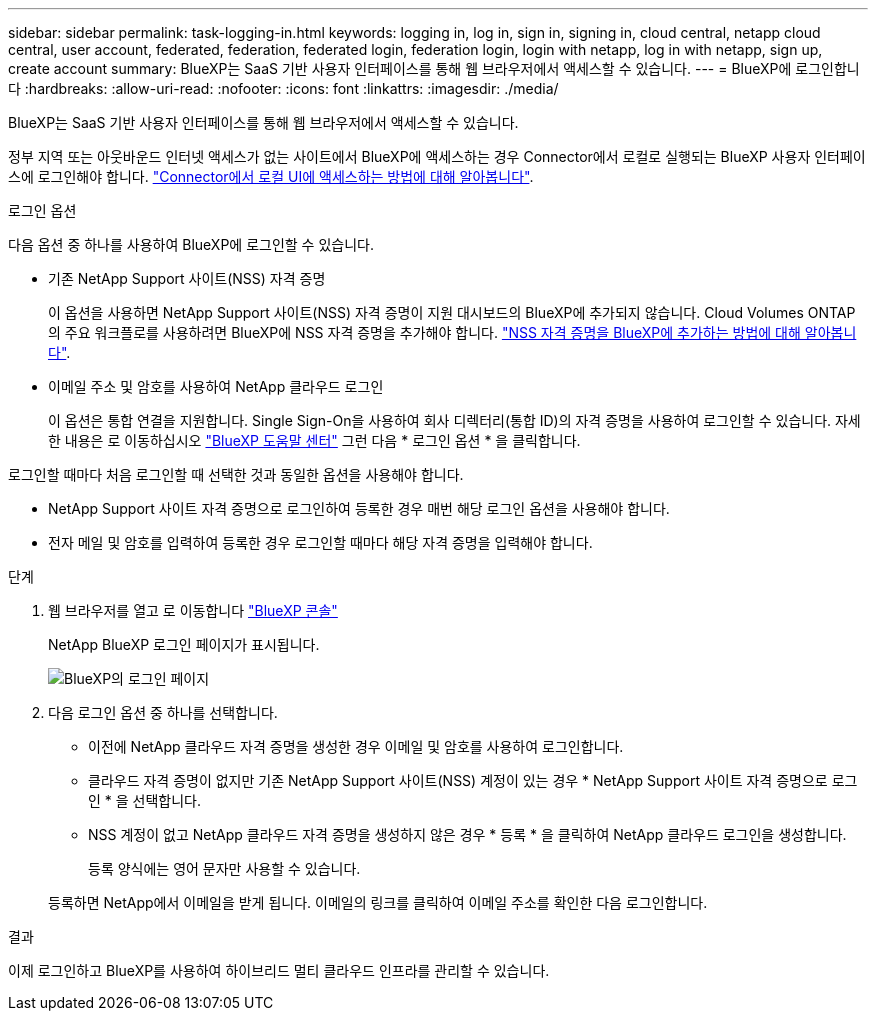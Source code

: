 ---
sidebar: sidebar 
permalink: task-logging-in.html 
keywords: logging in, log in, sign in, signing in, cloud central, netapp cloud central, user account, federated, federation, federated login, federation login, login with netapp, log in with netapp, sign up, create account 
summary: BlueXP는 SaaS 기반 사용자 인터페이스를 통해 웹 브라우저에서 액세스할 수 있습니다. 
---
= BlueXP에 로그인합니다
:hardbreaks:
:allow-uri-read: 
:nofooter: 
:icons: font
:linkattrs: 
:imagesdir: ./media/


[role="lead"]
BlueXP는 SaaS 기반 사용자 인터페이스를 통해 웹 브라우저에서 액세스할 수 있습니다.

정부 지역 또는 아웃바운드 인터넷 액세스가 없는 사이트에서 BlueXP에 액세스하는 경우 Connector에서 로컬로 실행되는 BlueXP 사용자 인터페이스에 로그인해야 합니다. link:task-managing-connectors.html#access-the-local-ui["Connector에서 로컬 UI에 액세스하는 방법에 대해 알아봅니다"].

.로그인 옵션
다음 옵션 중 하나를 사용하여 BlueXP에 로그인할 수 있습니다.

* 기존 NetApp Support 사이트(NSS) 자격 증명
+
이 옵션을 사용하면 NetApp Support 사이트(NSS) 자격 증명이 지원 대시보드의 BlueXP에 추가되지 않습니다. Cloud Volumes ONTAP의 주요 워크플로를 사용하려면 BlueXP에 NSS 자격 증명을 추가해야 합니다. link:task-adding-nss-accounts.html["NSS 자격 증명을 BlueXP에 추가하는 방법에 대해 알아봅니다"].

* 이메일 주소 및 암호를 사용하여 NetApp 클라우드 로그인
+
이 옵션은 통합 연결을 지원합니다. Single Sign-On을 사용하여 회사 디렉터리(통합 ID)의 자격 증명을 사용하여 로그인할 수 있습니다. 자세한 내용은 로 이동하십시오 https://cloud.netapp.com/help-center["BlueXP 도움말 센터"^] 그런 다음 * 로그인 옵션 * 을 클릭합니다.



로그인할 때마다 처음 로그인할 때 선택한 것과 동일한 옵션을 사용해야 합니다.

* NetApp Support 사이트 자격 증명으로 로그인하여 등록한 경우 매번 해당 로그인 옵션을 사용해야 합니다.
* 전자 메일 및 암호를 입력하여 등록한 경우 로그인할 때마다 해당 자격 증명을 입력해야 합니다.


.단계
. 웹 브라우저를 열고 로 이동합니다 https://console.bluexp.netapp.com["BlueXP 콘솔"^]
+
NetApp BlueXP 로그인 페이지가 표시됩니다.

+
image:screenshot-login.png["BlueXP의 로그인 페이지"]

. 다음 로그인 옵션 중 하나를 선택합니다.
+
** 이전에 NetApp 클라우드 자격 증명을 생성한 경우 이메일 및 암호를 사용하여 로그인합니다.
** 클라우드 자격 증명이 없지만 기존 NetApp Support 사이트(NSS) 계정이 있는 경우 * NetApp Support 사이트 자격 증명으로 로그인 * 을 선택합니다.
** NSS 계정이 없고 NetApp 클라우드 자격 증명을 생성하지 않은 경우 * 등록 * 을 클릭하여 NetApp 클라우드 로그인을 생성합니다.
+
등록 양식에는 영어 문자만 사용할 수 있습니다.

+
등록하면 NetApp에서 이메일을 받게 됩니다. 이메일의 링크를 클릭하여 이메일 주소를 확인한 다음 로그인합니다.





.결과
이제 로그인하고 BlueXP를 사용하여 하이브리드 멀티 클라우드 인프라를 관리할 수 있습니다.
